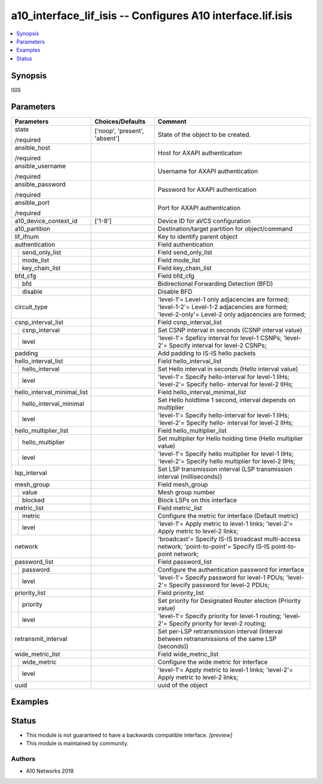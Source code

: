 .. _a10_interface_lif_isis_module:


a10_interface_lif_isis -- Configures A10 interface.lif.isis
===========================================================

.. contents::
   :local:
   :depth: 1


Synopsis
--------

ISIS






Parameters
----------

+-----------------------------+-------------------------------+-----------------------------------------------------------------------------------------------------------------------------------------------------+
| Parameters                  | Choices/Defaults              | Comment                                                                                                                                             |
|                             |                               |                                                                                                                                                     |
|                             |                               |                                                                                                                                                     |
+=============================+===============================+=====================================================================================================================================================+
| state                       | ['noop', 'present', 'absent'] | State of the object to be created.                                                                                                                  |
|                             |                               |                                                                                                                                                     |
| /required                   |                               |                                                                                                                                                     |
+-----------------------------+-------------------------------+-----------------------------------------------------------------------------------------------------------------------------------------------------+
| ansible_host                |                               | Host for AXAPI authentication                                                                                                                       |
|                             |                               |                                                                                                                                                     |
| /required                   |                               |                                                                                                                                                     |
+-----------------------------+-------------------------------+-----------------------------------------------------------------------------------------------------------------------------------------------------+
| ansible_username            |                               | Username for AXAPI authentication                                                                                                                   |
|                             |                               |                                                                                                                                                     |
| /required                   |                               |                                                                                                                                                     |
+-----------------------------+-------------------------------+-----------------------------------------------------------------------------------------------------------------------------------------------------+
| ansible_password            |                               | Password for AXAPI authentication                                                                                                                   |
|                             |                               |                                                                                                                                                     |
| /required                   |                               |                                                                                                                                                     |
+-----------------------------+-------------------------------+-----------------------------------------------------------------------------------------------------------------------------------------------------+
| ansible_port                |                               | Port for AXAPI authentication                                                                                                                       |
|                             |                               |                                                                                                                                                     |
| /required                   |                               |                                                                                                                                                     |
+-----------------------------+-------------------------------+-----------------------------------------------------------------------------------------------------------------------------------------------------+
| a10_device_context_id       | ['1-8']                       | Device ID for aVCS configuration                                                                                                                    |
|                             |                               |                                                                                                                                                     |
|                             |                               |                                                                                                                                                     |
+-----------------------------+-------------------------------+-----------------------------------------------------------------------------------------------------------------------------------------------------+
| a10_partition               |                               | Destination/target partition for object/command                                                                                                     |
|                             |                               |                                                                                                                                                     |
|                             |                               |                                                                                                                                                     |
+-----------------------------+-------------------------------+-----------------------------------------------------------------------------------------------------------------------------------------------------+
| lif_ifnum                   |                               | Key to identify parent object                                                                                                                       |
|                             |                               |                                                                                                                                                     |
|                             |                               |                                                                                                                                                     |
+-----------------------------+-------------------------------+-----------------------------------------------------------------------------------------------------------------------------------------------------+
| authentication              |                               | Field authentication                                                                                                                                |
|                             |                               |                                                                                                                                                     |
|                             |                               |                                                                                                                                                     |
+---+-------------------------+-------------------------------+-----------------------------------------------------------------------------------------------------------------------------------------------------+
|   | send_only_list          |                               | Field send_only_list                                                                                                                                |
|   |                         |                               |                                                                                                                                                     |
|   |                         |                               |                                                                                                                                                     |
+---+-------------------------+-------------------------------+-----------------------------------------------------------------------------------------------------------------------------------------------------+
|   | mode_list               |                               | Field mode_list                                                                                                                                     |
|   |                         |                               |                                                                                                                                                     |
|   |                         |                               |                                                                                                                                                     |
+---+-------------------------+-------------------------------+-----------------------------------------------------------------------------------------------------------------------------------------------------+
|   | key_chain_list          |                               | Field key_chain_list                                                                                                                                |
|   |                         |                               |                                                                                                                                                     |
|   |                         |                               |                                                                                                                                                     |
+---+-------------------------+-------------------------------+-----------------------------------------------------------------------------------------------------------------------------------------------------+
| bfd_cfg                     |                               | Field bfd_cfg                                                                                                                                       |
|                             |                               |                                                                                                                                                     |
|                             |                               |                                                                                                                                                     |
+---+-------------------------+-------------------------------+-----------------------------------------------------------------------------------------------------------------------------------------------------+
|   | bfd                     |                               | Bidirectional Forwarding Detection (BFD)                                                                                                            |
|   |                         |                               |                                                                                                                                                     |
|   |                         |                               |                                                                                                                                                     |
+---+-------------------------+-------------------------------+-----------------------------------------------------------------------------------------------------------------------------------------------------+
|   | disable                 |                               | Disable BFD                                                                                                                                         |
|   |                         |                               |                                                                                                                                                     |
|   |                         |                               |                                                                                                                                                     |
+---+-------------------------+-------------------------------+-----------------------------------------------------------------------------------------------------------------------------------------------------+
| circuit_type                |                               | 'level-1'= Level-1 only adjacencies are formed; 'level-1-2'= Level-1-2 adjacencies are formed; 'level-2-only'= Level-2 only adjacencies are formed; |
|                             |                               |                                                                                                                                                     |
|                             |                               |                                                                                                                                                     |
+-----------------------------+-------------------------------+-----------------------------------------------------------------------------------------------------------------------------------------------------+
| csnp_interval_list          |                               | Field csnp_interval_list                                                                                                                            |
|                             |                               |                                                                                                                                                     |
|                             |                               |                                                                                                                                                     |
+---+-------------------------+-------------------------------+-----------------------------------------------------------------------------------------------------------------------------------------------------+
|   | csnp_interval           |                               | Set CSNP interval in seconds (CSNP interval value)                                                                                                  |
|   |                         |                               |                                                                                                                                                     |
|   |                         |                               |                                                                                                                                                     |
+---+-------------------------+-------------------------------+-----------------------------------------------------------------------------------------------------------------------------------------------------+
|   | level                   |                               | 'level-1'= Speficy interval for level-1 CSNPs; 'level-2'= Specify interval for level-2 CSNPs;                                                       |
|   |                         |                               |                                                                                                                                                     |
|   |                         |                               |                                                                                                                                                     |
+---+-------------------------+-------------------------------+-----------------------------------------------------------------------------------------------------------------------------------------------------+
| padding                     |                               | Add padding to IS-IS hello packets                                                                                                                  |
|                             |                               |                                                                                                                                                     |
|                             |                               |                                                                                                                                                     |
+-----------------------------+-------------------------------+-----------------------------------------------------------------------------------------------------------------------------------------------------+
| hello_interval_list         |                               | Field hello_interval_list                                                                                                                           |
|                             |                               |                                                                                                                                                     |
|                             |                               |                                                                                                                                                     |
+---+-------------------------+-------------------------------+-----------------------------------------------------------------------------------------------------------------------------------------------------+
|   | hello_interval          |                               | Set Hello interval in seconds (Hello interval value)                                                                                                |
|   |                         |                               |                                                                                                                                                     |
|   |                         |                               |                                                                                                                                                     |
+---+-------------------------+-------------------------------+-----------------------------------------------------------------------------------------------------------------------------------------------------+
|   | level                   |                               | 'level-1'= Specify hello-interval for level-1 IIHs; 'level-2'= Specify hello- interval for level-2 IIHs;                                            |
|   |                         |                               |                                                                                                                                                     |
|   |                         |                               |                                                                                                                                                     |
+---+-------------------------+-------------------------------+-----------------------------------------------------------------------------------------------------------------------------------------------------+
| hello_interval_minimal_list |                               | Field hello_interval_minimal_list                                                                                                                   |
|                             |                               |                                                                                                                                                     |
|                             |                               |                                                                                                                                                     |
+---+-------------------------+-------------------------------+-----------------------------------------------------------------------------------------------------------------------------------------------------+
|   | hello_interval_minimal  |                               | Set Hello holdtime 1 second, interval depends on multiplier                                                                                         |
|   |                         |                               |                                                                                                                                                     |
|   |                         |                               |                                                                                                                                                     |
+---+-------------------------+-------------------------------+-----------------------------------------------------------------------------------------------------------------------------------------------------+
|   | level                   |                               | 'level-1'= Specify hello-interval for level-1 IIHs; 'level-2'= Specify hello- interval for level-2 IIHs;                                            |
|   |                         |                               |                                                                                                                                                     |
|   |                         |                               |                                                                                                                                                     |
+---+-------------------------+-------------------------------+-----------------------------------------------------------------------------------------------------------------------------------------------------+
| hello_multiplier_list       |                               | Field hello_multiplier_list                                                                                                                         |
|                             |                               |                                                                                                                                                     |
|                             |                               |                                                                                                                                                     |
+---+-------------------------+-------------------------------+-----------------------------------------------------------------------------------------------------------------------------------------------------+
|   | hello_multiplier        |                               | Set multiplier for Hello holding time (Hello multiplier value)                                                                                      |
|   |                         |                               |                                                                                                                                                     |
|   |                         |                               |                                                                                                                                                     |
+---+-------------------------+-------------------------------+-----------------------------------------------------------------------------------------------------------------------------------------------------+
|   | level                   |                               | 'level-1'= Specify hello multiplier for level-1 IIHs; 'level-2'= Specify hello multiplier for level-2 IIHs;                                         |
|   |                         |                               |                                                                                                                                                     |
|   |                         |                               |                                                                                                                                                     |
+---+-------------------------+-------------------------------+-----------------------------------------------------------------------------------------------------------------------------------------------------+
| lsp_interval                |                               | Set LSP transmission interval (LSP transmission interval (milliseconds))                                                                            |
|                             |                               |                                                                                                                                                     |
|                             |                               |                                                                                                                                                     |
+-----------------------------+-------------------------------+-----------------------------------------------------------------------------------------------------------------------------------------------------+
| mesh_group                  |                               | Field mesh_group                                                                                                                                    |
|                             |                               |                                                                                                                                                     |
|                             |                               |                                                                                                                                                     |
+---+-------------------------+-------------------------------+-----------------------------------------------------------------------------------------------------------------------------------------------------+
|   | value                   |                               | Mesh group number                                                                                                                                   |
|   |                         |                               |                                                                                                                                                     |
|   |                         |                               |                                                                                                                                                     |
+---+-------------------------+-------------------------------+-----------------------------------------------------------------------------------------------------------------------------------------------------+
|   | blocked                 |                               | Block LSPs on this interface                                                                                                                        |
|   |                         |                               |                                                                                                                                                     |
|   |                         |                               |                                                                                                                                                     |
+---+-------------------------+-------------------------------+-----------------------------------------------------------------------------------------------------------------------------------------------------+
| metric_list                 |                               | Field metric_list                                                                                                                                   |
|                             |                               |                                                                                                                                                     |
|                             |                               |                                                                                                                                                     |
+---+-------------------------+-------------------------------+-----------------------------------------------------------------------------------------------------------------------------------------------------+
|   | metric                  |                               | Configure the metric for interface (Default metric)                                                                                                 |
|   |                         |                               |                                                                                                                                                     |
|   |                         |                               |                                                                                                                                                     |
+---+-------------------------+-------------------------------+-----------------------------------------------------------------------------------------------------------------------------------------------------+
|   | level                   |                               | 'level-1'= Apply metric to level-1 links; 'level-2'= Apply metric to level-2 links;                                                                 |
|   |                         |                               |                                                                                                                                                     |
|   |                         |                               |                                                                                                                                                     |
+---+-------------------------+-------------------------------+-----------------------------------------------------------------------------------------------------------------------------------------------------+
| network                     |                               | 'broadcast'= Specify IS-IS broadcast multi-access network; 'point-to-point'= Specify IS-IS point-to-point network;                                  |
|                             |                               |                                                                                                                                                     |
|                             |                               |                                                                                                                                                     |
+-----------------------------+-------------------------------+-----------------------------------------------------------------------------------------------------------------------------------------------------+
| password_list               |                               | Field password_list                                                                                                                                 |
|                             |                               |                                                                                                                                                     |
|                             |                               |                                                                                                                                                     |
+---+-------------------------+-------------------------------+-----------------------------------------------------------------------------------------------------------------------------------------------------+
|   | password                |                               | Configure the authentication password for interface                                                                                                 |
|   |                         |                               |                                                                                                                                                     |
|   |                         |                               |                                                                                                                                                     |
+---+-------------------------+-------------------------------+-----------------------------------------------------------------------------------------------------------------------------------------------------+
|   | level                   |                               | 'level-1'= Specify password for level-1 PDUs; 'level-2'= Specify password for level-2 PDUs;                                                         |
|   |                         |                               |                                                                                                                                                     |
|   |                         |                               |                                                                                                                                                     |
+---+-------------------------+-------------------------------+-----------------------------------------------------------------------------------------------------------------------------------------------------+
| priority_list               |                               | Field priority_list                                                                                                                                 |
|                             |                               |                                                                                                                                                     |
|                             |                               |                                                                                                                                                     |
+---+-------------------------+-------------------------------+-----------------------------------------------------------------------------------------------------------------------------------------------------+
|   | priority                |                               | Set priority for Designated Router election (Priority value)                                                                                        |
|   |                         |                               |                                                                                                                                                     |
|   |                         |                               |                                                                                                                                                     |
+---+-------------------------+-------------------------------+-----------------------------------------------------------------------------------------------------------------------------------------------------+
|   | level                   |                               | 'level-1'= Specify priority for level-1 routing; 'level-2'= Specify priority for level-2 routing;                                                   |
|   |                         |                               |                                                                                                                                                     |
|   |                         |                               |                                                                                                                                                     |
+---+-------------------------+-------------------------------+-----------------------------------------------------------------------------------------------------------------------------------------------------+
| retransmit_interval         |                               | Set per-LSP retransmission interval (Interval between retransmissions of the same LSP (seconds))                                                    |
|                             |                               |                                                                                                                                                     |
|                             |                               |                                                                                                                                                     |
+-----------------------------+-------------------------------+-----------------------------------------------------------------------------------------------------------------------------------------------------+
| wide_metric_list            |                               | Field wide_metric_list                                                                                                                              |
|                             |                               |                                                                                                                                                     |
|                             |                               |                                                                                                                                                     |
+---+-------------------------+-------------------------------+-----------------------------------------------------------------------------------------------------------------------------------------------------+
|   | wide_metric             |                               | Configure the wide metric for interface                                                                                                             |
|   |                         |                               |                                                                                                                                                     |
|   |                         |                               |                                                                                                                                                     |
+---+-------------------------+-------------------------------+-----------------------------------------------------------------------------------------------------------------------------------------------------+
|   | level                   |                               | 'level-1'= Apply metric to level-1 links; 'level-2'= Apply metric to level-2 links;                                                                 |
|   |                         |                               |                                                                                                                                                     |
|   |                         |                               |                                                                                                                                                     |
+---+-------------------------+-------------------------------+-----------------------------------------------------------------------------------------------------------------------------------------------------+
| uuid                        |                               | uuid of the object                                                                                                                                  |
|                             |                               |                                                                                                                                                     |
|                             |                               |                                                                                                                                                     |
+-----------------------------+-------------------------------+-----------------------------------------------------------------------------------------------------------------------------------------------------+







Examples
--------

.. code-block:: yaml+jinja

    





Status
------




- This module is not guaranteed to have a backwards compatible interface. *[preview]*


- This module is maintained by community.



Authors
~~~~~~~

- A10 Networks 2018


